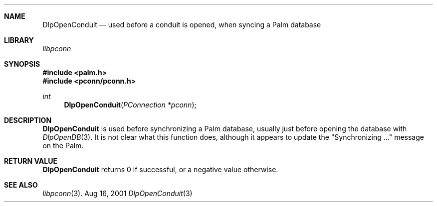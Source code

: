 .\" DlpOpenConduit.3
.\" 
.\" Copyright 2001, Andrew Arensburger.
.\" You may distribute this file under the terms of the Artistic
.\" License, as specified in the README file.
.\"
.\" $Id$
.\"
.\" This man page uses the 'mdoc' formatting macros. If your 'man' uses
.\" the old 'man' package, you may run into problems.
.\"
.Dd Aug 16, 2001
.Dt DlpOpenConduit 3
.Sh NAME
.Nm DlpOpenConduit
.Nd used before a conduit is opened, when syncing a Palm database
.Sh LIBRARY
.Pa libpconn
.Sh SYNOPSIS
.Fd #include <palm.h>
.Fd #include <pconn/pconn.h>
.Ft int
.Fn DlpOpenConduit "PConnection *pconn"
.Sh DESCRIPTION
.Nm
is used before synchronizing a Palm database, usually just before
opening the database with
.Xr DlpOpenDB 3 .
It is not clear what this function does, although it appears to update
the "Synchronizing ..." message on the Palm.
.Sh RETURN VALUE
.Nm
returns 0 if successful, or a negative value otherwise.
.Sh SEE ALSO
.Xr libpconn 3 .
